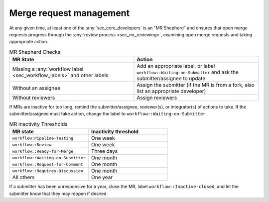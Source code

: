 
.. _mr_management:

========================
Merge request management
========================

At any given time, at least one of the :any:`sec_core_developers` is an
"MR Shepherd" and ensures that open merge
requests progress through the :any:`review process <sec_mr_reviewing>`,
examining open merge requests and taking appropriate action.

.. list-table:: MR Shepherd Checks
      :widths: 50 50
      :align: left
      :header-rows: 1

      * - MR State
        - Action
      * - Missing a :any:`workflow label <sec_workflow_labels>` and other labels
        - Add an appropriate label, or label ``workflow::Waiting-on-Submitter`` and ask the submitter/assignee to update
      * - Without an assignee
        - Assign the submitter (if the MR is from a fork, also list an appropriate developer)
      * - Without reviewers
        - Assign reviewers

If MRs are inactive for too long, remind the submitter/assignee, reviewer(s), or integrator(s) of actions to take.
If the submitter/assignee must take action, change the label to ``workflow::Waiting-on-Submitter``.

.. list-table:: MR Inactivity Thresholds
      :widths: 50 50
      :align: left
      :header-rows: 1

      * - MR state
        - Inactivity threshold
      * - ``workflow:Pipeline-Testing``
        - One week
      * - ``workflow::Review``
        - One week
      * - ``workflow::Ready-for-Merge``
        - Three days
      * - ``workflow::Waiting-on-Submitter``
        - One month
      * - ``workflow::Request-for-Comment``
        - One month
      * - ``workflow::Requires-Discussion``
        - One month
      * - All others
        - One year

If a submitter has been unresponsive for a year,
close the MR, label ``workflow::Inactive-closed``,
and let the submitter know that they may reopen if desired.

